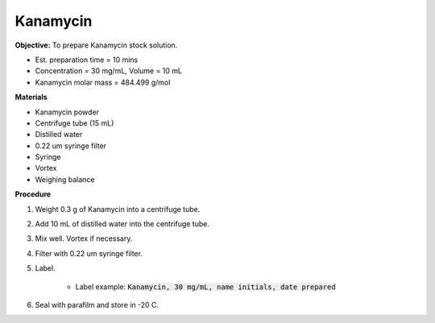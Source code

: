 .. _kanamycin: 

Kanamycin
=========

**Objective:** To prepare Kanamycin stock solution. 

* Est. preparation time = 10 mins
* Concentration = 30 mg/mL, Volume = 10 mL 
* Kanamycin molar mass = 484.499 g/mol 

**Materials**

* Kanamycin powder
* Centrifuge tube (15 mL) 
* Distilled water
* 0.22 um syringe filter
* Syringe
* Vortex
* Weighing balance

**Procedure**

#. Weight 0.3 g of Kanamycin into a centrifuge tube. 
#. Add 10 mL of distilled water into the centrifuge tube. 
#. Mix well. Vortex if necessary. 
#. Filter with 0.22 um syringe filter. 
#. Label.

    * Label example: :code:`Kanamycin, 30 mg/mL, name initials, date prepared`

#. Seal with parafilm and store in -20 C.
